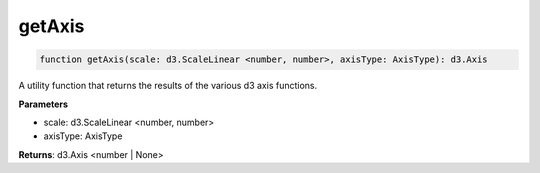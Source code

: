 .. role:: trst-class
.. role:: trst-interface
.. role:: trst-function
.. role:: trst-property
.. role:: trst-property-desc
.. role:: trst-method
.. role:: trst-method-desc
.. role:: trst-parameter
.. role:: trst-type
.. role:: trst-type-parameter

.. _getAxis:

:trst-function:`getAxis`
========================

.. container:: collapsible

  .. code-block:: typescript

    function getAxis(scale: d3.ScaleLinear <number, number>, axisType: AxisType): d3.Axis

.. container:: content

  A utility function that returns the results of the various d3 axis functions.

  **Parameters**

  - scale: d3.ScaleLinear <number, number>
  - axisType: AxisType

  **Returns**: d3.Axis <number | None>